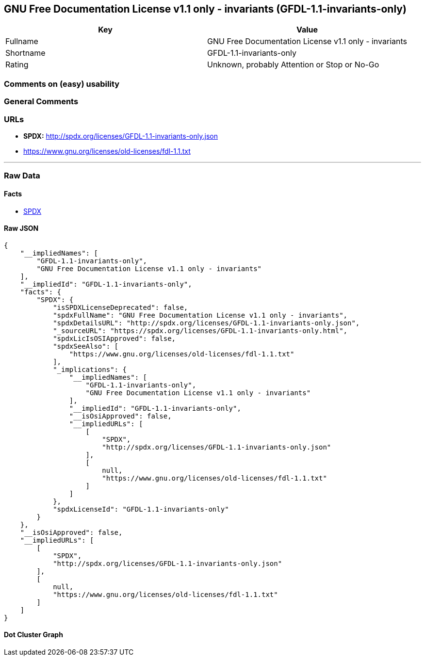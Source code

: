 == GNU Free Documentation License v1.1 only - invariants (GFDL-1.1-invariants-only)

[cols=",",options="header",]
|===
|Key |Value
|Fullname |GNU Free Documentation License v1.1 only - invariants
|Shortname |GFDL-1.1-invariants-only
|Rating |Unknown, probably Attention or Stop or No-Go
|===

=== Comments on (easy) usability

=== General Comments

=== URLs

* *SPDX:* http://spdx.org/licenses/GFDL-1.1-invariants-only.json
* https://www.gnu.org/licenses/old-licenses/fdl-1.1.txt

'''''

=== Raw Data

==== Facts

* https://spdx.org/licenses/GFDL-1.1-invariants-only.html[SPDX]

==== Raw JSON

....
{
    "__impliedNames": [
        "GFDL-1.1-invariants-only",
        "GNU Free Documentation License v1.1 only - invariants"
    ],
    "__impliedId": "GFDL-1.1-invariants-only",
    "facts": {
        "SPDX": {
            "isSPDXLicenseDeprecated": false,
            "spdxFullName": "GNU Free Documentation License v1.1 only - invariants",
            "spdxDetailsURL": "http://spdx.org/licenses/GFDL-1.1-invariants-only.json",
            "_sourceURL": "https://spdx.org/licenses/GFDL-1.1-invariants-only.html",
            "spdxLicIsOSIApproved": false,
            "spdxSeeAlso": [
                "https://www.gnu.org/licenses/old-licenses/fdl-1.1.txt"
            ],
            "_implications": {
                "__impliedNames": [
                    "GFDL-1.1-invariants-only",
                    "GNU Free Documentation License v1.1 only - invariants"
                ],
                "__impliedId": "GFDL-1.1-invariants-only",
                "__isOsiApproved": false,
                "__impliedURLs": [
                    [
                        "SPDX",
                        "http://spdx.org/licenses/GFDL-1.1-invariants-only.json"
                    ],
                    [
                        null,
                        "https://www.gnu.org/licenses/old-licenses/fdl-1.1.txt"
                    ]
                ]
            },
            "spdxLicenseId": "GFDL-1.1-invariants-only"
        }
    },
    "__isOsiApproved": false,
    "__impliedURLs": [
        [
            "SPDX",
            "http://spdx.org/licenses/GFDL-1.1-invariants-only.json"
        ],
        [
            null,
            "https://www.gnu.org/licenses/old-licenses/fdl-1.1.txt"
        ]
    ]
}
....

==== Dot Cluster Graph

../dot/GFDL-1.1-invariants-only.svg